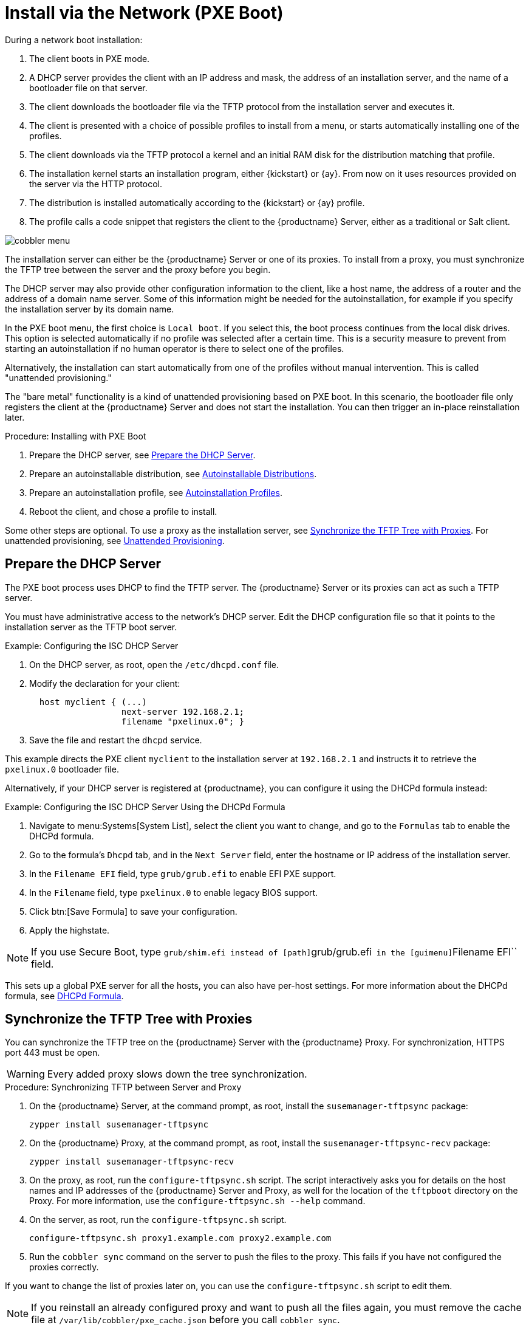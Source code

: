[[autoinst-pxeboot]]
= Install via the Network (PXE Boot)

During a network boot installation:

. The client boots in PXE mode.

. A DHCP server provides the client with an IP address and mask, the address of an installation server, and the name of a bootloader file on that server.

. The client downloads the bootloader file via the TFTP protocol from the installation server and executes it.

. The client is presented with a choice of possible profiles to install from a menu, or starts automatically installing one of the profiles.

. The client downloads via the TFTP protocol a kernel and an initial RAM disk for the distribution matching that profile.

. The installation kernel starts an installation program, either {kickstart} or {ay}.
  From now on it uses resources provided on the server via the HTTP protocol.

. The distribution is installed automatically according to the {kickstart} or {ay} profile.

. The profile calls a code snippet that registers the client to the {productname} Server, either as a traditional or Salt client.

image::cobbler_menu.png[scaledwidth=100%]

The installation server can either be the {productname} Server or one of its proxies.
To install from a proxy, you must synchronize the TFTP tree between the server and the proxy before you begin.

The DHCP server may also provide other configuration information to the client, like a host name, the address of a router and the address of a domain name server.
Some of this information might be needed for the autoinstallation, for example if you specify the installation server by its domain name.

In the PXE boot menu, the first choice is [guimenu]``Local boot``.
If you select this, the boot process continues from the local disk drives.
This option is selected automatically if no profile was selected after a certain time.
This is a security measure to prevent from starting an autoinstallation if no human operator is there to select one of the profiles.

Alternatively, the installation can start automatically from one of the profiles without manual intervention.
This is called "unattended provisioning."

The "bare metal" functionality is a kind of unattended provisioning based on PXE boot.
In this scenario, the bootloader file only registers the client at the {productname} Server and does not start the installation.
You can then trigger an in-place reinstallation later.



.Procedure: Installing with PXE Boot
. Prepare the DHCP server, see xref:client-configuration:autoinst-pxeboot.adoc#prepare-the-dhcp-server[Prepare the DHCP Server].
. Prepare an autoinstallable distribution, see xref:client-configuration:autoinst-distributions.adoc[Autoinstallable Distributions].
. Prepare an autoinstallation profile, see xref:client-configuration:autoinst-profiles.adoc[Autoinstallation Profiles].
. Reboot the client, and chose a profile to install.

Some other steps are optional. To use a proxy as the installation server, see xref:client-configuration:autoinst-pxeboot.adoc#synchronize-the-tftp-tree-with-proxies[Synchronize the TFTP Tree with Proxies]. For unattended provisioning, see xref:client-configuration:autoinst-unattended.adoc[Unattended Provisioning].


[[prepare-the-dhcp-server]]
== Prepare the DHCP Server

The PXE boot process uses DHCP to find the TFTP server.
The {productname} Server or its proxies can act as such a TFTP server.

You must have administrative access to the network’s DHCP server.
Edit the DHCP configuration file so that it points to the installation server as the TFTP boot server.

.Example: Configuring the ISC DHCP Server
. On the DHCP server, as root, open the [path]``/etc/dhcpd.conf`` file.
. Modify the declaration for your client:
+
----
  host myclient { (...)
                  next-server 192.168.2.1;
                  filename "pxelinux.0"; }
----
. Save the file and restart the [systemitem]``dhcpd`` service.

This example directs the PXE client ``myclient`` to the installation server at ``192.168.2.1`` and instructs it to retrieve the [path]``pxelinux.0`` bootloader file.

Alternatively, if your DHCP server is registered at {productname}, you can configure it using the DHCPd formula instead:

.Example: Configuring the ISC DHCP Server Using the DHCPd Formula
. Navigate to menu:Systems[System List], select the client you want to change, and go to the [guimenu]``Formulas`` tab to enable the DHCPd formula.
. Go to the formula's [guimenu]``Dhcpd`` tab, and in the [guimenu]``Next Server`` field, enter the hostname or IP address of the installation server.
. In the [guimenu]``Filename EFI`` field, type [path]``grub/grub.efi`` to enable EFI PXE support.
. In the [guimenu]``Filename`` field, type [path]``pxelinux.0`` to enable legacy BIOS support.
. Click btn:[Save Formula] to save your configuration.
. Apply the highstate.


[NOTE]
====
If you use Secure Boot, type [path]``grub/shim.efi instead of [path]``grub/grub.efi`` in the [guimenu]``Filename EFI`` field.
====

This sets up a global PXE server for all the hosts, you can also have per-host settings.
For more information about the DHCPd formula, see xref:salt:formula-dhcpd.adoc[DHCPd Formula].


[[synchronize-the-tftp-tree-with-proxies]]
== Synchronize the TFTP Tree with Proxies

You can synchronize the TFTP tree on the {productname} Server with the {productname} Proxy.
For synchronization, HTTPS port 443 must be open.

[WARNING]
====
Every added proxy slows down the tree synchronization.
====



.Procedure: Synchronizing TFTP between Server and Proxy
. On the {productname} Server, at the command prompt, as root, install the [systemitem]``susemanager-tftpsync`` package:
+
----
zypper install susemanager-tftpsync
----
. On the {productname} Proxy, at the command prompt, as root, install the [systemitem]``susemanager-tftpsync-recv`` package:
+
----
zypper install susemanager-tftpsync-recv
----
. On the proxy, as root, run the [command]``configure-tftpsync.sh`` script.
  The script interactively asks you for details on the host names and IP addresses of the {productname} Server and Proxy, as well for the location of the [path]``tftpboot`` directory on the Proxy. For more information, use the [command]``configure-tftpsync.sh --help`` command.
. On the server, as root, run the [command]``configure-tftpsync.sh`` script.
+
----
configure-tftpsync.sh proxy1.example.com proxy2.example.com
----
. Run the [command]``cobbler sync`` command on the server to push the files to the proxy.
  This fails if you have not configured the proxies correctly.

If you want to change the list of proxies later on, you can use the [command]``configure-tftpsync.sh`` script to edit them.

[NOTE]
====
If you reinstall an already configured proxy and want to push all the files again, you must remove the cache file at [path]``/var/lib/cobbler/pxe_cache.json`` before you call [command]``cobbler sync``.
====
